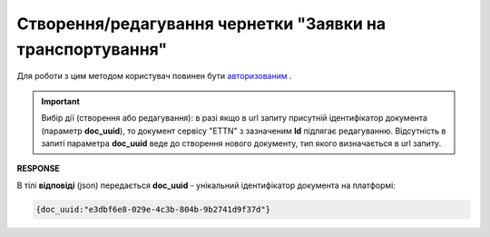 ####################################################################
**Створення/редагування чернетки "Заявки на транспортування"**
####################################################################

Для роботи з цим методом користувач повинен бути `авторизованим <https://wiki.edin.ua/uk/latest/API_ETTN/Methods/Authorization.html>`__ .

.. important:: 
    Вибір дії (створення або редагування): в разі якщо в url запиту присутній ідентифікатор документа (параметр **doc_uuid**), то документ сервісу "ETTN" з зазначеним **Id** підлягає редагуванню. Відсутність в запиті параметра **doc_uuid** веде до створення нового документу, тип якого визначається в url запиту.

.. csv-table:: 
  :file: CreateBooking.csv
  :widths:  10, 41
  :stub-columns: 0

**RESPONSE**

В тілі **відповіді** (json) передається **doc_uuid** - унікальний ідентифікатор документа на платформі: 

.. code:: json

  {doc_uuid:"e3dbf6e8-029e-4c3b-804b-9b2741d9f37d"}

